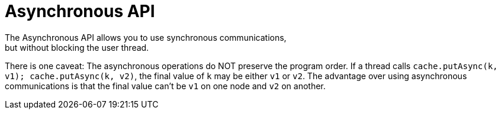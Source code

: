 [id='async_api-{context}']
= Asynchronous API
The Asynchronous API allows you to use synchronous communications,
but without blocking the user thread.

There is one caveat:
The asynchronous operations do NOT preserve the program order.
If a thread calls `cache.putAsync(k, v1); cache.putAsync(k, v2)`, the final value of `k`
may be either `v1` or `v2`.
The advantage over using asynchronous communications is that the final value can't be
`v1` on one node and `v2` on another.
